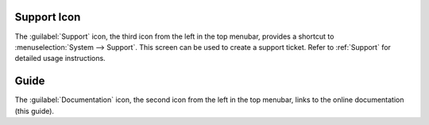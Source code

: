 .. index:: Support

.. _Support Icon:

Support Icon
------------

The :guilabel:`Support` icon, the third icon from the left in the top
menubar, provides a shortcut to
:menuselection:`System --> Support`.
This screen can be used to create a support ticket. Refer to
:ref:`Support` for detailed usage instructions.


.. index:: Guide
.. _Guide:

Guide
-----

The :guilabel:`Documentation` icon, the second icon from the left in
the top menubar, links to the online documentation
(this guide).
